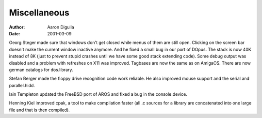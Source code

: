 =============
Miscellaneous
=============

:Author: Aaron Digulla
:Date:   2001-03-09

Georg Steger made sure that windows don't get closed while menus of them
are still open. Clicking on the screen bar doesn't make the current window
inactive anymore. And he fixed a small bug in our port of DOpus. The
stack is now 40K instead of 8K (just to prevent stupid crashes until
we have some good stack extending code). Some debug output was disabled
and a problem with refreshes on X11 was improved. Tagbases are now
the same as on AmigaOS. There are now german catalogs for dos.library.

Stefan Berger made the floppy drive recognition code work reliable.
He also improved mouse support and the serial and parallel.hidd.

Iain Templeton updated the FreeBSD port of AROS and fixed a bug in
the console.device.

Henning Kiel improved cpak, a tool to make compilation faster (all .c
sources for a library are concatenated into one large file and that
is then compiled).
